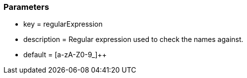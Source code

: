 === Parameters

* key = regularExpression
* description = Regular expression used to check the names against.
* default = [a-zA-Z0-9_]{plus}{plus}


